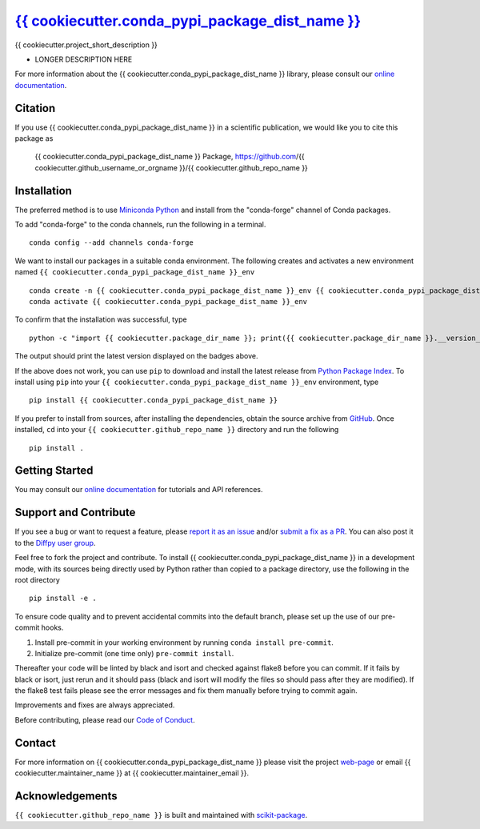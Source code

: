 |Icon| |title|_
===============

.. |title| replace:: {{ cookiecutter.conda_pypi_package_dist_name }}
.. _title: https://{{ cookiecutter.github_username_or_orgname }}.github.io/{{ cookiecutter.github_repo_name }}

.. |Icon| image:: https://avatars.githubusercontent.com/{{ cookiecutter.github_username_or_orgname }}
        :target: https://{{ cookiecutter.github_username_or_orgname }}.github.io/{{ cookiecutter.github_repo_name }}
        :height: 100px

|PyPi| |Forge| |PythonVersion| |PR|

|CI| |Codecov| |Black| |Tracking|

.. |Black| image:: https://img.shields.io/badge/code_style-black-black
        :target: https://github.com/psf/black

.. |CI| image:: https://github.com/{{ cookiecutter.github_username_or_orgname }}/{{ cookiecutter.github_repo_name }}/actions/workflows/matrix-and-codecov-on-merge-to-main.yml/badge.svg
        :target: https://github.com/{{ cookiecutter.github_username_or_orgname }}/{{ cookiecutter.github_repo_name }}/actions/workflows/matrix-and-codecov-on-merge-to-main.yml

.. |Codecov| image:: https://codecov.io/gh/{{ cookiecutter.github_username_or_orgname }}/{{ cookiecutter.github_repo_name }}/branch/main/graph/badge.svg
        :target: https://codecov.io/gh/{{ cookiecutter.github_username_or_orgname }}/{{ cookiecutter.github_repo_name }}

.. |Forge| image:: https://img.shields.io/conda/vn/conda-forge/{{ cookiecutter.conda_pypi_package_dist_name }}
        :target: https://anaconda.org/conda-forge/{{ cookiecutter.conda_pypi_package_dist_name }}

.. |PR| image:: https://img.shields.io/badge/PR-Welcome-29ab47ff

.. |PyPi| image:: https://img.shields.io/pypi/v/{{ cookiecutter.conda_pypi_package_dist_name }}
        :target: https://pypi.org/project/{{ cookiecutter.conda_pypi_package_dist_name }}/

.. |PythonVersion| image:: https://img.shields.io/pypi/pyversions/{{ cookiecutter.conda_pypi_package_dist_name }}
        :target: https://pypi.org/project/{{ cookiecutter.conda_pypi_package_dist_name }}/

.. |Tracking| image:: https://img.shields.io/badge/issue_tracking-github-blue
        :target: https://github.com/{{ cookiecutter.github_username_or_orgname }}/{{ cookiecutter.github_repo_name }}/issues

{{ cookiecutter.project_short_description }}

* LONGER DESCRIPTION HERE

For more information about the {{ cookiecutter.conda_pypi_package_dist_name }} library, please consult our `online documentation <https://{{ cookiecutter.github_username_or_orgname }}.github.io/{{ cookiecutter.github_repo_name }}>`_.

Citation
--------

If you use {{ cookiecutter.conda_pypi_package_dist_name }} in a scientific publication, we would like you to cite this package as

        {{ cookiecutter.conda_pypi_package_dist_name }} Package, https://github.com/{{ cookiecutter.github_username_or_orgname }}/{{ cookiecutter.github_repo_name }}

Installation
------------

The preferred method is to use `Miniconda Python
<https://docs.conda.io/projects/miniconda/en/latest/miniconda-install.html>`_
and install from the "conda-forge" channel of Conda packages.

To add "conda-forge" to the conda channels, run the following in a terminal. ::

        conda config --add channels conda-forge

We want to install our packages in a suitable conda environment.
The following creates and activates a new environment named ``{{ cookiecutter.conda_pypi_package_dist_name }}_env`` ::

        conda create -n {{ cookiecutter.conda_pypi_package_dist_name }}_env {{ cookiecutter.conda_pypi_package_dist_name }}
        conda activate {{ cookiecutter.conda_pypi_package_dist_name }}_env

To confirm that the installation was successful, type ::

        python -c "import {{ cookiecutter.package_dir_name }}; print({{ cookiecutter.package_dir_name }}.__version__)"

The output should print the latest version displayed on the badges above.

If the above does not work, you can use ``pip`` to download and install the latest release from
`Python Package Index <https://pypi.python.org>`_.
To install using ``pip`` into your ``{{ cookiecutter.conda_pypi_package_dist_name }}_env`` environment, type ::

        pip install {{ cookiecutter.conda_pypi_package_dist_name }}

If you prefer to install from sources, after installing the dependencies, obtain the source archive from
`GitHub <https://github.com/{{ cookiecutter.github_username_or_orgname }}/{{ cookiecutter.github_repo_name }}/>`_. Once installed, ``cd`` into your ``{{ cookiecutter.github_repo_name }}`` directory
and run the following ::

        pip install .

Getting Started
---------------

You may consult our `online documentation <https://{{ cookiecutter.github_username_or_orgname }}.github.io/{{ cookiecutter.github_repo_name }}>`_ for tutorials and API references.

Support and Contribute
----------------------

If you see a bug or want to request a feature, please `report it as an issue <https://github.com/{{ cookiecutter.github_username_or_orgname }}/{{ cookiecutter.github_repo_name }}/issues>`_ and/or `submit a fix as a PR <https://github.com/{{ cookiecutter.github_username_or_orgname }}/{{ cookiecutter.github_repo_name }}/pulls>`_. You can also post it to the `Diffpy user group <https://groups.google.com/g/diffpy-users>`_.

Feel free to fork the project and contribute. To install {{ cookiecutter.conda_pypi_package_dist_name }}
in a development mode, with its sources being directly used by Python
rather than copied to a package directory, use the following in the root
directory ::

        pip install -e .

To ensure code quality and to prevent accidental commits into the default branch, please set up the use of our pre-commit
hooks.

1. Install pre-commit in your working environment by running ``conda install pre-commit``.

2. Initialize pre-commit (one time only) ``pre-commit install``.

Thereafter your code will be linted by black and isort and checked against flake8 before you can commit.
If it fails by black or isort, just rerun and it should pass (black and isort will modify the files so should
pass after they are modified). If the flake8 test fails please see the error messages and fix them manually before
trying to commit again.

Improvements and fixes are always appreciated.

Before contributing, please read our `Code of Conduct <https://github.com/{{ cookiecutter.github_username_or_orgname }}/{{ cookiecutter.github_repo_name }}/blob/main/CODE_OF_CONDUCT.rst>`_.

Contact
-------

For more information on {{ cookiecutter.conda_pypi_package_dist_name }} please visit the project `web-page <https://{{ cookiecutter.github_username_or_orgname }}.github.io/>`_ or email {{ cookiecutter.maintainer_name }} at {{ cookiecutter.maintainer_email }}.

Acknowledgements
----------------

``{{ cookiecutter.github_repo_name }}`` is built and maintained with `scikit-package <https://billingegroup.github.io/scikit-package/>`_.
